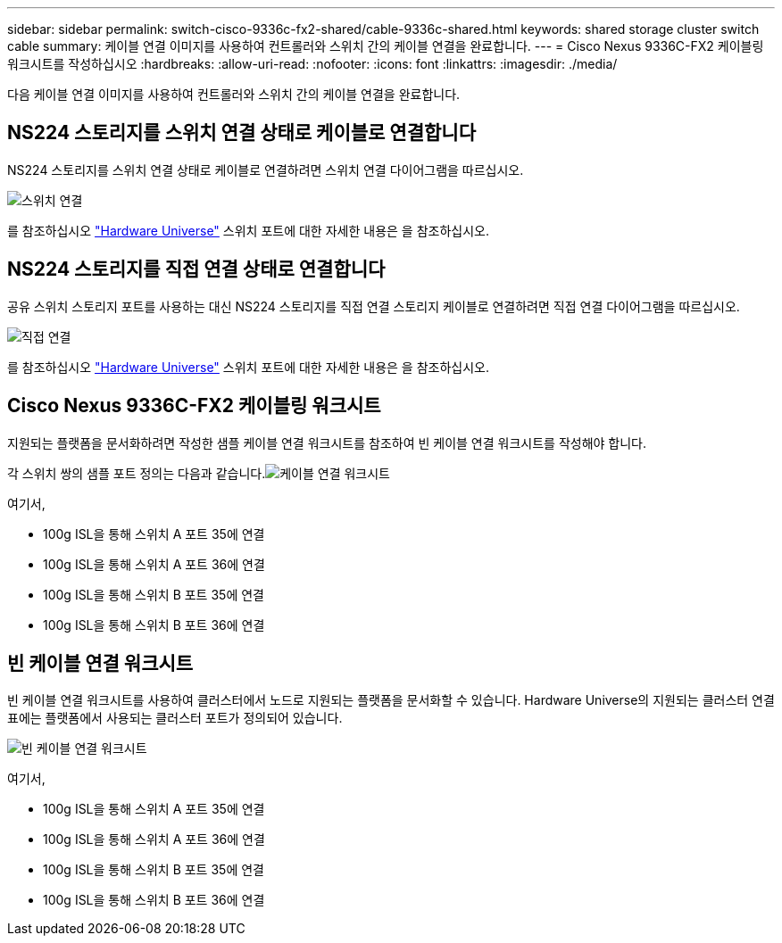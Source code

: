 ---
sidebar: sidebar 
permalink: switch-cisco-9336c-fx2-shared/cable-9336c-shared.html 
keywords: shared storage cluster switch cable 
summary: 케이블 연결 이미지를 사용하여 컨트롤러와 스위치 간의 케이블 연결을 완료합니다. 
---
= Cisco Nexus 9336C-FX2 케이블링 워크시트를 작성하십시오
:hardbreaks:
:allow-uri-read: 
:nofooter: 
:icons: font
:linkattrs: 
:imagesdir: ./media/


[role="lead"]
다음 케이블 연결 이미지를 사용하여 컨트롤러와 스위치 간의 케이블 연결을 완료합니다.



== NS224 스토리지를 스위치 연결 상태로 케이블로 연결합니다

NS224 스토리지를 스위치 연결 상태로 케이블로 연결하려면 스위치 연결 다이어그램을 따르십시오.

image:9336c_image1.jpg["스위치 연결"]

를 참조하십시오 https://hwu.netapp.com/Switch/Index["Hardware Universe"] 스위치 포트에 대한 자세한 내용은 을 참조하십시오.



== NS224 스토리지를 직접 연결 상태로 연결합니다

공유 스위치 스토리지 포트를 사용하는 대신 NS224 스토리지를 직접 연결 스토리지 케이블로 연결하려면 직접 연결 다이어그램을 따르십시오.

image:9336c_image2.jpg["직접 연결"]

를 참조하십시오 https://hwu.netapp.com/Switch/Index["Hardware Universe"] 스위치 포트에 대한 자세한 내용은 을 참조하십시오.



== Cisco Nexus 9336C-FX2 케이블링 워크시트

지원되는 플랫폼을 문서화하려면 작성한 샘플 케이블 연결 워크시트를 참조하여 빈 케이블 연결 워크시트를 작성해야 합니다.

각 스위치 쌍의 샘플 포트 정의는 다음과 같습니다.image:cabling_worksheet.jpg["케이블 연결 워크시트"]

여기서,

* 100g ISL을 통해 스위치 A 포트 35에 연결
* 100g ISL을 통해 스위치 A 포트 36에 연결
* 100g ISL을 통해 스위치 B 포트 35에 연결
* 100g ISL을 통해 스위치 B 포트 36에 연결




== 빈 케이블 연결 워크시트

빈 케이블 연결 워크시트를 사용하여 클러스터에서 노드로 지원되는 플랫폼을 문서화할 수 있습니다. Hardware Universe의 지원되는 클러스터 연결 표에는 플랫폼에서 사용되는 클러스터 포트가 정의되어 있습니다.

image:blank_cabling_worksheet.jpg["빈 케이블 연결 워크시트"]

여기서,

* 100g ISL을 통해 스위치 A 포트 35에 연결
* 100g ISL을 통해 스위치 A 포트 36에 연결
* 100g ISL을 통해 스위치 B 포트 35에 연결
* 100g ISL을 통해 스위치 B 포트 36에 연결

